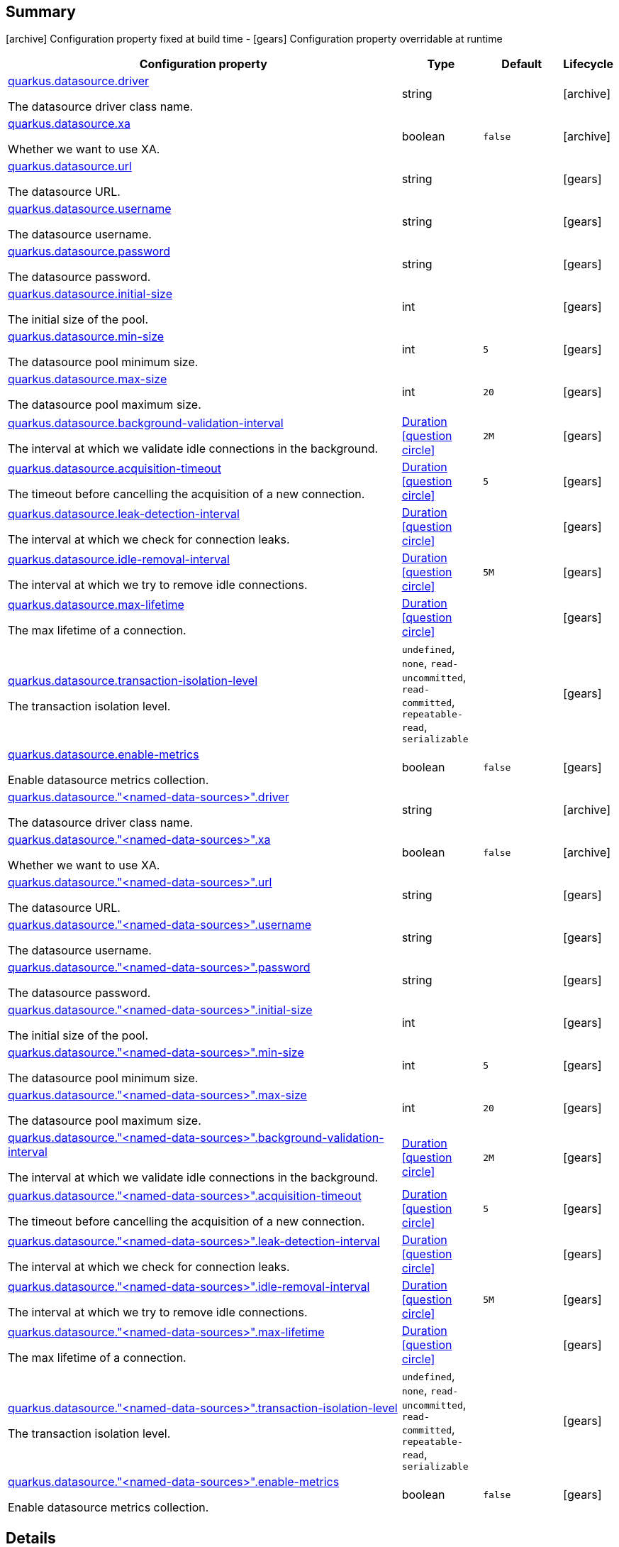 == Summary

icon:archive[title=Fixed at build time] Configuration property fixed at build time - icon:gears[title=Overridable at runtime]️ Configuration property overridable at runtime 

[cols="50,.^10,.^10,^.^5"]
|===
|Configuration property|Type|Default|Lifecycle

|<<quarkus.datasource.driver, quarkus.datasource.driver>>

The datasource driver class name.|string 
|
| icon:archive[title=Fixed at build time]

|<<quarkus.datasource.xa, quarkus.datasource.xa>>

Whether we want to use XA.|boolean 
|`false`
| icon:archive[title=Fixed at build time]

|<<quarkus.datasource.url, quarkus.datasource.url>>

The datasource URL.|string 
|
| icon:gears[title=Overridable at runtime]

|<<quarkus.datasource.username, quarkus.datasource.username>>

The datasource username.|string 
|
| icon:gears[title=Overridable at runtime]

|<<quarkus.datasource.password, quarkus.datasource.password>>

The datasource password.|string 
|
| icon:gears[title=Overridable at runtime]

|<<quarkus.datasource.initial-size, quarkus.datasource.initial-size>>

The initial size of the pool.|int 
|
| icon:gears[title=Overridable at runtime]

|<<quarkus.datasource.min-size, quarkus.datasource.min-size>>

The datasource pool minimum size.|int 
|`5`
| icon:gears[title=Overridable at runtime]

|<<quarkus.datasource.max-size, quarkus.datasource.max-size>>

The datasource pool maximum size.|int 
|`20`
| icon:gears[title=Overridable at runtime]

|<<quarkus.datasource.background-validation-interval, quarkus.datasource.background-validation-interval>>

The interval at which we validate idle connections in the background.|link:https://docs.oracle.com/javase/8/docs/api/java/time/Duration.html[Duration]
  link:#duration-note-anchor[icon:question-circle[], title=More information about the Duration format]
|`2M`
| icon:gears[title=Overridable at runtime]

|<<quarkus.datasource.acquisition-timeout, quarkus.datasource.acquisition-timeout>>

The timeout before cancelling the acquisition of a new connection.|link:https://docs.oracle.com/javase/8/docs/api/java/time/Duration.html[Duration]
  link:#duration-note-anchor[icon:question-circle[], title=More information about the Duration format]
|`5`
| icon:gears[title=Overridable at runtime]

|<<quarkus.datasource.leak-detection-interval, quarkus.datasource.leak-detection-interval>>

The interval at which we check for connection leaks.|link:https://docs.oracle.com/javase/8/docs/api/java/time/Duration.html[Duration]
  link:#duration-note-anchor[icon:question-circle[], title=More information about the Duration format]
|
| icon:gears[title=Overridable at runtime]

|<<quarkus.datasource.idle-removal-interval, quarkus.datasource.idle-removal-interval>>

The interval at which we try to remove idle connections.|link:https://docs.oracle.com/javase/8/docs/api/java/time/Duration.html[Duration]
  link:#duration-note-anchor[icon:question-circle[], title=More information about the Duration format]
|`5M`
| icon:gears[title=Overridable at runtime]

|<<quarkus.datasource.max-lifetime, quarkus.datasource.max-lifetime>>

The max lifetime of a connection.|link:https://docs.oracle.com/javase/8/docs/api/java/time/Duration.html[Duration]
  link:#duration-note-anchor[icon:question-circle[], title=More information about the Duration format]
|
| icon:gears[title=Overridable at runtime]

|<<quarkus.datasource.transaction-isolation-level, quarkus.datasource.transaction-isolation-level>>

The transaction isolation level.|`undefined`, `none`, `read-uncommitted`, `read-committed`, `repeatable-read`, `serializable` 
|
| icon:gears[title=Overridable at runtime]

|<<quarkus.datasource.enable-metrics, quarkus.datasource.enable-metrics>>

Enable datasource metrics collection.|boolean 
|`false`
| icon:gears[title=Overridable at runtime]

|<<quarkus.datasource.named-data-sources.driver, quarkus.datasource."<named-data-sources>".driver>>

The datasource driver class name.|string 
|
| icon:archive[title=Fixed at build time]

|<<quarkus.datasource.named-data-sources.xa, quarkus.datasource."<named-data-sources>".xa>>

Whether we want to use XA.|boolean 
|`false`
| icon:archive[title=Fixed at build time]

|<<quarkus.datasource.named-data-sources.url, quarkus.datasource."<named-data-sources>".url>>

The datasource URL.|string 
|
| icon:gears[title=Overridable at runtime]

|<<quarkus.datasource.named-data-sources.username, quarkus.datasource."<named-data-sources>".username>>

The datasource username.|string 
|
| icon:gears[title=Overridable at runtime]

|<<quarkus.datasource.named-data-sources.password, quarkus.datasource."<named-data-sources>".password>>

The datasource password.|string 
|
| icon:gears[title=Overridable at runtime]

|<<quarkus.datasource.named-data-sources.initial-size, quarkus.datasource."<named-data-sources>".initial-size>>

The initial size of the pool.|int 
|
| icon:gears[title=Overridable at runtime]

|<<quarkus.datasource.named-data-sources.min-size, quarkus.datasource."<named-data-sources>".min-size>>

The datasource pool minimum size.|int 
|`5`
| icon:gears[title=Overridable at runtime]

|<<quarkus.datasource.named-data-sources.max-size, quarkus.datasource."<named-data-sources>".max-size>>

The datasource pool maximum size.|int 
|`20`
| icon:gears[title=Overridable at runtime]

|<<quarkus.datasource.named-data-sources.background-validation-interval, quarkus.datasource."<named-data-sources>".background-validation-interval>>

The interval at which we validate idle connections in the background.|link:https://docs.oracle.com/javase/8/docs/api/java/time/Duration.html[Duration]
  link:#duration-note-anchor[icon:question-circle[], title=More information about the Duration format]
|`2M`
| icon:gears[title=Overridable at runtime]

|<<quarkus.datasource.named-data-sources.acquisition-timeout, quarkus.datasource."<named-data-sources>".acquisition-timeout>>

The timeout before cancelling the acquisition of a new connection.|link:https://docs.oracle.com/javase/8/docs/api/java/time/Duration.html[Duration]
  link:#duration-note-anchor[icon:question-circle[], title=More information about the Duration format]
|`5`
| icon:gears[title=Overridable at runtime]

|<<quarkus.datasource.named-data-sources.leak-detection-interval, quarkus.datasource."<named-data-sources>".leak-detection-interval>>

The interval at which we check for connection leaks.|link:https://docs.oracle.com/javase/8/docs/api/java/time/Duration.html[Duration]
  link:#duration-note-anchor[icon:question-circle[], title=More information about the Duration format]
|
| icon:gears[title=Overridable at runtime]

|<<quarkus.datasource.named-data-sources.idle-removal-interval, quarkus.datasource."<named-data-sources>".idle-removal-interval>>

The interval at which we try to remove idle connections.|link:https://docs.oracle.com/javase/8/docs/api/java/time/Duration.html[Duration]
  link:#duration-note-anchor[icon:question-circle[], title=More information about the Duration format]
|`5M`
| icon:gears[title=Overridable at runtime]

|<<quarkus.datasource.named-data-sources.max-lifetime, quarkus.datasource."<named-data-sources>".max-lifetime>>

The max lifetime of a connection.|link:https://docs.oracle.com/javase/8/docs/api/java/time/Duration.html[Duration]
  link:#duration-note-anchor[icon:question-circle[], title=More information about the Duration format]
|
| icon:gears[title=Overridable at runtime]

|<<quarkus.datasource.named-data-sources.transaction-isolation-level, quarkus.datasource."<named-data-sources>".transaction-isolation-level>>

The transaction isolation level.|`undefined`, `none`, `read-uncommitted`, `read-committed`, `repeatable-read`, `serializable` 
|
| icon:gears[title=Overridable at runtime]

|<<quarkus.datasource.named-data-sources.enable-metrics, quarkus.datasource."<named-data-sources>".enable-metrics>>

Enable datasource metrics collection.|boolean 
|`false`
| icon:gears[title=Overridable at runtime]
|===


== Details

[[quarkus.datasource.driver]]
`quarkus.datasource.driver` icon:archive[title=Fixed at build time]:: The datasource driver class name 
+
Type: `string`  +



[[quarkus.datasource.xa]]
`quarkus.datasource.xa` icon:archive[title=Fixed at build time]:: Whether we want to use XA. 
 If used, the driver has to support it. 
+
Type: `boolean`  +
Defaults to: `false` +



[[quarkus.datasource.url]]
`quarkus.datasource.url` icon:gears[title=Overridable at runtime]:: The datasource URL 
+
Type: `string`  +



[[quarkus.datasource.username]]
`quarkus.datasource.username` icon:gears[title=Overridable at runtime]:: The datasource username 
+
Type: `string`  +



[[quarkus.datasource.password]]
`quarkus.datasource.password` icon:gears[title=Overridable at runtime]:: The datasource password 
+
Type: `string`  +



[[quarkus.datasource.initial-size]]
`quarkus.datasource.initial-size` icon:gears[title=Overridable at runtime]:: The initial size of the pool 
+
Type: `int`  +



[[quarkus.datasource.min-size]]
`quarkus.datasource.min-size` icon:gears[title=Overridable at runtime]:: The datasource pool minimum size 
+
Type: `int`  +
Defaults to: `5` +



[[quarkus.datasource.max-size]]
`quarkus.datasource.max-size` icon:gears[title=Overridable at runtime]:: The datasource pool maximum size 
+
Type: `int`  +
Defaults to: `20` +



[[quarkus.datasource.background-validation-interval]]
`quarkus.datasource.background-validation-interval` icon:gears[title=Overridable at runtime]:: The interval at which we validate idle connections in the background 
+
Type: `Duration`  link:#duration-note-anchor[icon:question-circle[], title=More information about the Duration format] +
Defaults to: `2M` +



[[quarkus.datasource.acquisition-timeout]]
`quarkus.datasource.acquisition-timeout` icon:gears[title=Overridable at runtime]:: The timeout before cancelling the acquisition of a new connection 
+
Type: `Duration`  link:#duration-note-anchor[icon:question-circle[], title=More information about the Duration format] +
Defaults to: `5` +



[[quarkus.datasource.leak-detection-interval]]
`quarkus.datasource.leak-detection-interval` icon:gears[title=Overridable at runtime]:: The interval at which we check for connection leaks. 
+
Type: `Duration`  link:#duration-note-anchor[icon:question-circle[], title=More information about the Duration format] +



[[quarkus.datasource.idle-removal-interval]]
`quarkus.datasource.idle-removal-interval` icon:gears[title=Overridable at runtime]:: The interval at which we try to remove idle connections. 
+
Type: `Duration`  link:#duration-note-anchor[icon:question-circle[], title=More information about the Duration format] +
Defaults to: `5M` +



[[quarkus.datasource.max-lifetime]]
`quarkus.datasource.max-lifetime` icon:gears[title=Overridable at runtime]:: The max lifetime of a connection. 
+
Type: `Duration`  link:#duration-note-anchor[icon:question-circle[], title=More information about the Duration format] +



[[quarkus.datasource.transaction-isolation-level]]
`quarkus.datasource.transaction-isolation-level` icon:gears[title=Overridable at runtime]:: The transaction isolation level. 
+
Accepted values: `undefined`, `none`, `read-uncommitted`, `read-committed`, `repeatable-read`, `serializable` +



[[quarkus.datasource.enable-metrics]]
`quarkus.datasource.enable-metrics` icon:gears[title=Overridable at runtime]:: Enable datasource metrics collection. 
+
Type: `boolean`  +
Defaults to: `false` +



[[quarkus.datasource.named-data-sources.driver]]
`quarkus.datasource."<named-data-sources>".driver` icon:archive[title=Fixed at build time]:: The datasource driver class name 
+
Type: `string`  +



[[quarkus.datasource.named-data-sources.xa]]
`quarkus.datasource."<named-data-sources>".xa` icon:archive[title=Fixed at build time]:: Whether we want to use XA. 
 If used, the driver has to support it. 
+
Type: `boolean`  +
Defaults to: `false` +



[[quarkus.datasource.named-data-sources.url]]
`quarkus.datasource."<named-data-sources>".url` icon:gears[title=Overridable at runtime]:: The datasource URL 
+
Type: `string`  +



[[quarkus.datasource.named-data-sources.username]]
`quarkus.datasource."<named-data-sources>".username` icon:gears[title=Overridable at runtime]:: The datasource username 
+
Type: `string`  +



[[quarkus.datasource.named-data-sources.password]]
`quarkus.datasource."<named-data-sources>".password` icon:gears[title=Overridable at runtime]:: The datasource password 
+
Type: `string`  +



[[quarkus.datasource.named-data-sources.initial-size]]
`quarkus.datasource."<named-data-sources>".initial-size` icon:gears[title=Overridable at runtime]:: The initial size of the pool 
+
Type: `int`  +



[[quarkus.datasource.named-data-sources.min-size]]
`quarkus.datasource."<named-data-sources>".min-size` icon:gears[title=Overridable at runtime]:: The datasource pool minimum size 
+
Type: `int`  +
Defaults to: `5` +



[[quarkus.datasource.named-data-sources.max-size]]
`quarkus.datasource."<named-data-sources>".max-size` icon:gears[title=Overridable at runtime]:: The datasource pool maximum size 
+
Type: `int`  +
Defaults to: `20` +



[[quarkus.datasource.named-data-sources.background-validation-interval]]
`quarkus.datasource."<named-data-sources>".background-validation-interval` icon:gears[title=Overridable at runtime]:: The interval at which we validate idle connections in the background 
+
Type: `Duration`  link:#duration-note-anchor[icon:question-circle[], title=More information about the Duration format] +
Defaults to: `2M` +



[[quarkus.datasource.named-data-sources.acquisition-timeout]]
`quarkus.datasource."<named-data-sources>".acquisition-timeout` icon:gears[title=Overridable at runtime]:: The timeout before cancelling the acquisition of a new connection 
+
Type: `Duration`  link:#duration-note-anchor[icon:question-circle[], title=More information about the Duration format] +
Defaults to: `5` +



[[quarkus.datasource.named-data-sources.leak-detection-interval]]
`quarkus.datasource."<named-data-sources>".leak-detection-interval` icon:gears[title=Overridable at runtime]:: The interval at which we check for connection leaks. 
+
Type: `Duration`  link:#duration-note-anchor[icon:question-circle[], title=More information about the Duration format] +



[[quarkus.datasource.named-data-sources.idle-removal-interval]]
`quarkus.datasource."<named-data-sources>".idle-removal-interval` icon:gears[title=Overridable at runtime]:: The interval at which we try to remove idle connections. 
+
Type: `Duration`  link:#duration-note-anchor[icon:question-circle[], title=More information about the Duration format] +
Defaults to: `5M` +



[[quarkus.datasource.named-data-sources.max-lifetime]]
`quarkus.datasource."<named-data-sources>".max-lifetime` icon:gears[title=Overridable at runtime]:: The max lifetime of a connection. 
+
Type: `Duration`  link:#duration-note-anchor[icon:question-circle[], title=More information about the Duration format] +



[[quarkus.datasource.named-data-sources.transaction-isolation-level]]
`quarkus.datasource."<named-data-sources>".transaction-isolation-level` icon:gears[title=Overridable at runtime]:: The transaction isolation level. 
+
Accepted values: `undefined`, `none`, `read-uncommitted`, `read-committed`, `repeatable-read`, `serializable` +



[[quarkus.datasource.named-data-sources.enable-metrics]]
`quarkus.datasource."<named-data-sources>".enable-metrics` icon:gears[title=Overridable at runtime]:: Enable datasource metrics collection. 
+
Type: `boolean`  +
Defaults to: `false` +



[NOTE]
[[duration-note-anchor]]
.About the Duration format
====
The format for durations uses the standard `java.time.Duration` format.
You can learn more about it in the link:https://docs.oracle.com/javase/8/docs/api/java/time/Duration.html#parse-java.lang.CharSequence-[Duration#parse() javadoc].

You can also provide duration values starting with a number.
In this case, if the value consists only of a number, the converter treats the value as seconds.
Otherwise, `PT` is implicitly appended to the value to obtain a standard `java.time.Duration` format.
====
